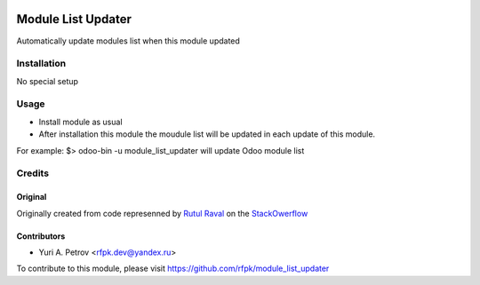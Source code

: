 .. image:: https://img.shields.io/badge/license-AGPL--3-blue.svg
   :target: http://www.gnu.org/licenses/agpl-3.0-standalone.html
   :alt: License: Affero GPL-3

===================
Module List Updater
===================

Automatically update modules list when this module updated

Installation
============

No special setup

Usage
=====
* Install module as usual
* After installation this module the moudule list will be updated in each update of this module.



For example:
$> odoo-bin -u module_list_updater
will update Odoo module list

Credits
=======

Original
--------

Originally created from code represenned by `Rutul Raval <http://stackoverflow.com/users/4476694/rutul-raval>`_ on the `StackOwerflow <http://stackoverflow.com/questions/33560782/update-module-list-odoo/33561291>`_

Contributors
------------

* Yuri A. Petrov <rfpk.dev@yandex.ru>

To contribute to this module, please visit https://github.com/rfpk/module_list_updater


